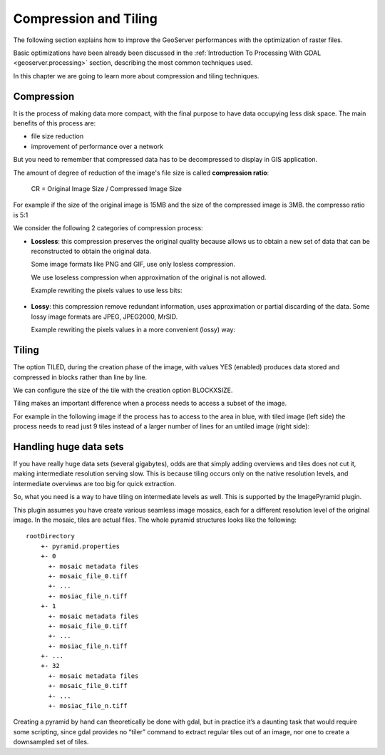 .. _geoserver.compression_tiling:


Compression and Tiling
====================================

The following section explains how to improve the GeoServer performances with the optimization of raster files. 

Basic optimizations have been already been discussed in the :ref:`Introduction To Processing With GDAL <geoserver.processing>` section, describing the most common techniques used.

In this chapter we are going to learn more about compression and tiling techniques.

Compression
---------------

It is the process of making data more compact, with the final purpose to have data occupying less disk space.
The main benefits of this process are:

* file size reduction

* improvement of performance over a network

But you need to remember that compressed data has to be decompressed to display in GIS application. 

The amount of degree of reduction of the image's file size is called **compression ratio**:

    CR = Original Image Size / Compressed Image Size

For example if the size of the original image is 15MB and the size of the compressed image is 3MB. the compresso ratio is 5:1

We consider the following 2 categories of compression process:

* **Lossless**: this compression preserves the original quality because allows us to obtain a new set of data that can be reconstructed to obtain the original data.
  
  Some image formats like PNG and GIF, use only losless compression.

  We use loseless compression when approximation of the original is not allowed.

  Example rewriting the pixels values to use less bits:

  .. figure:: img/compress-01.png
    :width: 250


* **Lossy**: this compression remove redundant information, uses approximation or partial discarding of the data.
  Some lossy image formats are JPEG, JPEG2000, MrSID.

  Example rewriting the pixels values in a more convenient (lossy) way:

  .. figure:: img/compress-02.png
    :width: 250


Tiling
---------------
The option TILED, during the creation phase of the image, with values YES (enabled) produces data stored and compressed in blocks rather than line by line.

We can configure the size of the tile with the creation option BLOCKXSIZE.

Tiling makes an important difference when a process needs to access a subset of the image.

For example in the following image if the process has to access to the area in blue, with tiled image (left side) the process needs to read just 9 tiles instead of a larger number of lines for an untiled image (right side):

  .. figure:: img/tiling.png

  
Handling huge data sets
---------------
If you have really huge data sets (several gigabytes), odds are that simply adding overviews and tiles does not cut it, making intermediate resolution serving slow. This is because tiling occurs only on the native resolution levels, and intermediate overviews are too big for quick extraction.

So, what you need is a way to have tiling on intermediate levels as well. This is supported by the ImagePyramid plugin.

This plugin assumes you have create various seamless image mosaics, each for a different resolution level of the original image. In the mosaic, tiles are actual files. The whole pyramid structures looks like the following::

  rootDirectory
      +- pyramid.properties
      +- 0
        +- mosaic metadata files
        +- mosaic_file_0.tiff
        +- ...
        +- mosiac_file_n.tiff
      +- 1
        +- mosaic metadata files
        +- mosaic_file_0.tiff
        +- ...
        +- mosiac_file_n.tiff        
      +- ...
      +- 32
        +- mosaic metadata files
        +- mosaic_file_0.tiff
        +- ...
        +- mosiac_file_n.tiff

Creating a pyramid by hand can theoretically be done with gdal, but in practice it’s a daunting task that would require some scripting, since gdal provides no “tiler” command to extract regular tiles out of an image, nor one to create a downsampled set of tiles.
